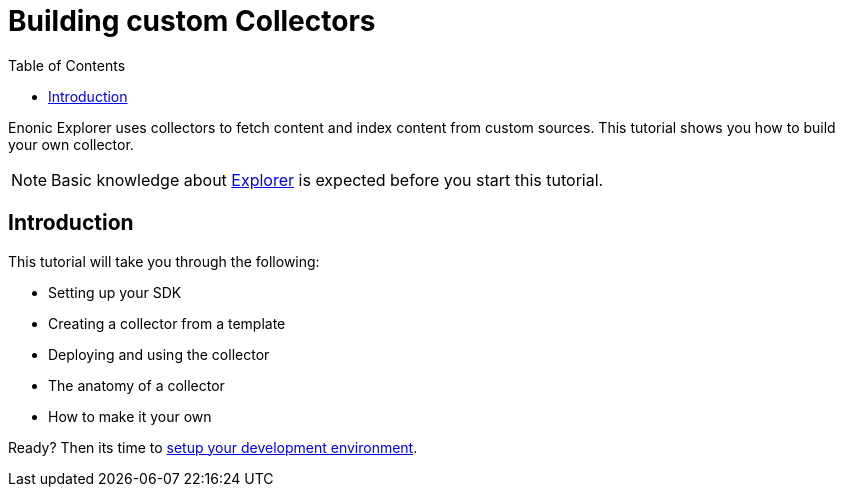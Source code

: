 = Building custom Collectors
:toc: right
:enonicStart: https://developer.enonic.com/start

Enonic Explorer uses collectors to fetch content and index content from custom sources. This tutorial shows you how to build your own collector.

NOTE: Basic knowledge about https://developer.enonic.com/docs/explorer[Explorer] is expected before you start this tutorial.

== Introduction

This tutorial will take you through the following:

* Setting up your SDK
* Creating a collector from a template
* Deploying and using the collector
* The anatomy of a collector
* How to make it your own

Ready? Then its time to <<setup#, setup your development environment>>.